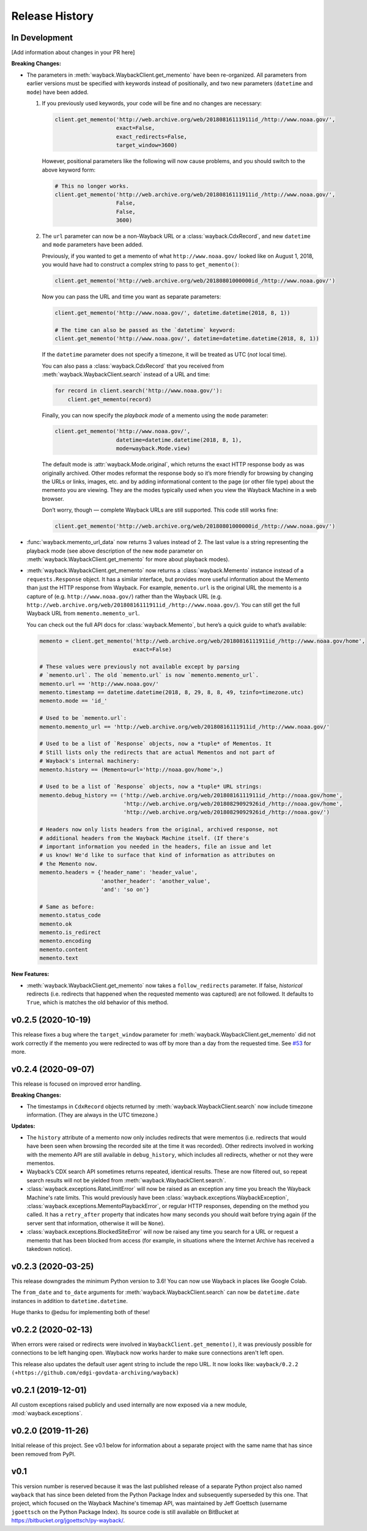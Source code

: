 ===============
Release History
===============

In Development
--------------

[Add information about changes in your PR here]

**Breaking Changes:**

- The parameters in :meth:`wayback.WaybackClient.get_memento` have been re-organized. All parameters from earlier versions must be specified with keywords instead of positionally, and two new parameters (``datetime`` and ``mode``) have been added.

  1. If you previously used keywords, your code will be fine and no changes are necessary:

     .. code-block:: python

        client.get_memento('http://web.archive.org/web/20180816111911id_/http://www.noaa.gov/',
                           exact=False,
                           exact_redirects=False,
                           target_window=3600)

     However, positional parameters like the following will now cause problems, and you should switch to the above keyword form:

     .. code-block:: python

        # This no longer works.
        client.get_memento('http://web.archive.org/web/20180816111911id_/http://www.noaa.gov/',
                           False,
                           False,
                           3600)

  2. The ``url`` parameter can now be a non-Wayback URL or a :class:`wayback.CdxRecord`, and new ``datetime`` and ``mode`` parameters have been added.

     Previously, if you wanted to get a memento of what ``http://www.noaa.gov/`` looked like on August 1, 2018, you would have had to construct a complex string to pass to ``get_memento()``:

     .. code-block:: python

        client.get_memento('http://web.archive.org/web/20180801000000id_/http://www.noaa.gov/')

     Now you can pass the URL and time you want as separate parameters:

     .. code-block:: python

        client.get_memento('http://www.noaa.gov/', datetime.datetime(2018, 8, 1))

        # The time can also be passed as the `datetime` keyword:
        client.get_memento('http://www.noaa.gov/', datetime=datetime.datetime(2018, 8, 1))

     If the ``datetime`` parameter does not specify a timezone, it will be treated as UTC (*not* local time).

     You can also pass a :class:`wayback.CdxRecord` that you received from :meth:`wayback.WaybackClient.search` instead of a URL and time:

     .. code-block:: python

        for record in client.search('http://www.noaa.gov/'):
            client.get_memento(record)

     Finally, you can now specify the *playback mode* of a memento using the ``mode`` parameter:

     .. code-block:: python

        client.get_memento('http://www.noaa.gov/',
                           datetime=datetime.datetime(2018, 8, 1),
                           mode=wayback.Mode.view)

     The default mode is :attr:`wayback.Mode.original`, which returns the exact HTTP response body as was originally archived. Other modes reformat the response body so it’s more friendly for browsing by changing the URLs or links, images, etc. and by adding informational content to the page (or other file type) about the memento you are viewing. They are the modes typically used when you view the Wayback Machine in a web browser.

     Don’t worry, though — complete Wayback URLs are still supported. This code still works fine:

     .. code-block:: python

        client.get_memento('http://web.archive.org/web/20180801000000id_/http://www.noaa.gov/')

- :func:`wayback.memento_url_data` now returns 3 values instead of 2. The last value is a string representing the playback mode (see above description of the new ``mode`` parameter on :meth:`wayback.WaybackClient.get_memento` for more about playback modes).

- :meth:`wayback.WaybackClient.get_memento` now returns a :class:`wayback.Memento` instance instead of a ``requests.Response`` object. It has a similar interface, but provides more useful information about the Memento than just the HTTP response from Wayback. For example, ``memento.url`` is the original URL the memento is a capture of (e.g. ``http://www.noaa.gov/``) rather than the Wayback URL (e.g. ``http://web.archive.org/web/20180816111911id_/http://www.noaa.gov/``). You can still get the full Wayback URL from ``memento.memento_url``.

  You can check out the full API docs for :class:`wayback.Memento`, but here’s a quick guide to what’s available:

  .. code-block:: python

     memento = client.get_memento('http://web.archive.org/web/20180816111911id_/http://www.noaa.gov/home',
                                  exact=False)

     # These values were previously not available except by parsing
     # `memento.url`. The old `memento.url` is now `memento.memento_url`.
     memento.url == 'http://www.noaa.gov/'
     memento.timestamp == datetime.datetime(2018, 8, 29, 8, 8, 49, tzinfo=timezone.utc)
     memento.mode == 'id_'

     # Used to be `memento.url`:
     memento.memento_url == 'http://web.archive.org/web/20180816111911id_/http://www.noaa.gov/'

     # Used to be a list of `Response` objects, now a *tuple* of Mementos. It
     # Still lists only the redirects that are actual Mementos and not part of
     # Wayback's internal machinery:
     memento.history == (Memento<url='http://noaa.gov/home'>,)

     # Used to be a list of `Response` objects, now a *tuple* URL strings:
     memento.debug_history == ('http://web.archive.org/web/20180816111911id_/http://noaa.gov/home',
                               'http://web.archive.org/web/20180829092926id_/http://noaa.gov/home',
                               'http://web.archive.org/web/20180829092926id_/http://noaa.gov/')

     # Headers now only lists headers from the original, archived response, not
     # additional headers from the Wayback Machine itself. (If there's
     # important information you needed in the headers, file an issue and let
     # us know! We'd like to surface that kind of information as attributes on
     # the Memento now.
     memento.headers = {'header_name': 'header_value',
                        'another_header': 'another_value',
                        'and': 'so on'}

     # Same as before:
     memento.status_code
     memento.ok
     memento.is_redirect
     memento.encoding
     memento.content
     memento.text

**New Features:**

- :meth:`wayback.WaybackClient.get_memento` now takes a ``follow_redirects`` parameter. If false, *historical* redirects (i.e. redirects that happened when the requested memento was captured) are not followed. It defaults to ``True``, which is matches the old behavior of this method.


v0.2.5 (2020-10-19)
-------------------

This release fixes a bug where the ``target_window`` parameter for :meth:`wayback.WaybackClient.get_memento` did not work correctly if the memento you were redirected to was off by more than a day from the requested time. See `#53 <https://github.com/edgi-govdata-archiving/wayback/pull/53>`_ for more.


v0.2.4 (2020-09-07)
-------------------

This release is focused on improved error handling.

**Breaking Changes:**

- The timestamps in ``CdxRecord`` objects returned by :meth:`wayback.WaybackClient.search` now include timezone information. (They are always in the UTC timezone.)

**Updates:**

- The ``history`` attribute of a memento now only includes redirects that were mementos (i.e. redirects that would have been seen when browsing the recorded site at the time it was recorded). Other redirects involved in working with the memento API are still available in ``debug_history``, which includes all redirects, whether or not they were mementos.

- Wayback’s CDX search API sometimes returns repeated, identical results. These are now filtered out, so repeat search results will not be yielded from :meth:`wayback.WaybackClient.search`.

- :class:`wayback.exceptions.RateLimitError` will now be raised as an exception any time you breach the Wayback Machine's rate limits. This would previously have been :class:`wayback.exceptions.WaybackException`, :class:`wayback.exceptions.MementoPlaybackError`, or regular HTTP responses, depending on the method you called. It has a ``retry_after`` property that indicates how many seconds you should wait before trying again (if the server sent that information, otherwise it will be ``None``).

- :class:`wayback.exceptions.BlockedSiteError` will now be raised any time you search for a URL or request a memento that has been blocked from access (for example, in situations where the Internet Archive has received a takedown notice).


v0.2.3 (2020-03-25)
-------------------

This release downgrades the minimum Python version to 3.6! You can now use
Wayback in places like Google Colab.

The ``from_date`` and ``to_date`` arguments for
:meth:`wayback.WaybackClient.search` can now be ``datetime.date`` instances
in addition to ``datetime.datetime``.

Huge thanks to @edsu for implementing both of these!

v0.2.2 (2020-02-13)
-------------------

When errors were raised or redirects were involved in
``WaybackClient.get_memento()``, it was previously possible for connections to
be left hanging open. Wayback now works harder to make sure connections aren't
left open.

This release also updates the default user agent string to include the repo
URL. It now looks like:
``wayback/0.2.2 (+https://github.com/edgi-govdata-archiving/wayback)``

v0.2.1 (2019-12-01)
-------------------

All custom exceptions raised publicly and used internally are now exposed via
a new module, :mod:`wayback.exceptions`.

v0.2.0 (2019-11-26)
-------------------

Initial release of this project. See v0.1 below for information about a
separate project with the same name that has since been removed from PyPI.

v0.1
----

This version number is reserved because it was the last published release of a
separate Python project also named ``wayback`` that has since been deleted from
the Python Package Index and subsequently superseded by this one. That project,
which focused on the Wayback Machine's timemap API, was maintained by Jeff
Goettsch (username ``jgoettsch`` on the Python Package Index). Its source code
is still available on BitBucket at https://bitbucket.org/jgoettsch/py-wayback/.
